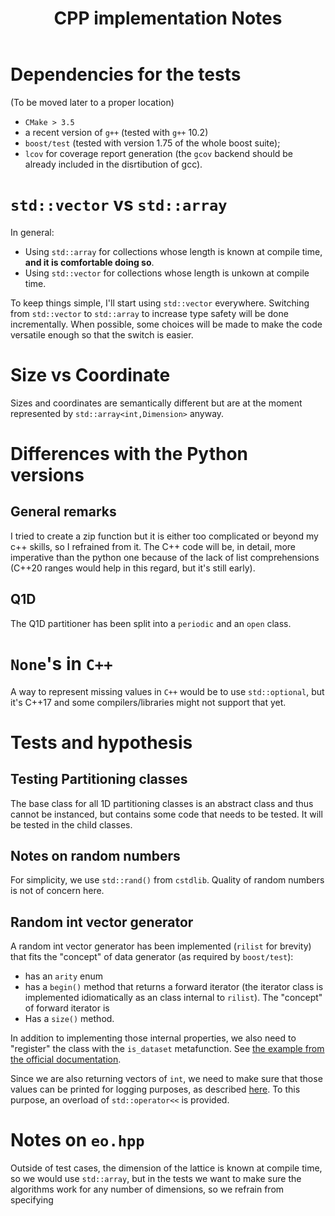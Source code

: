 #+TITLE: CPP implementation Notes
* Dependencies for the tests
(To be moved later to a proper location)
- ~CMake > 3.5~
- a recent version of ~g++~
  (tested with ~g++~ 10.2)
- ~boost/test~
  (tested with version 1.75
  of the whole boost suite);
- ~lcov~ for coverage report generation
  (the ~gcov~ backend
  should be already included
  in the disrtibution of gcc).


* ~std::vector~ vs ~std::array~
In general:
- Using ~std::array~ for collections
  whose length is known at compile time,
  **and it is comfortable doing so**.
- Using ~std::vector~ for collections
  whose length is unkown at compile time.
To keep things simple,
I'll start using ~std::vector~ everywhere.
Switching from ~std::vector~ to ~std::array~
to increase type safety will be done incrementally.
When possible, some choices will be made
to make the code versatile enough
so that the switch is easier.

* Size vs Coordinate
Sizes and coordinates are semantically different
but are at the moment represented by ~std::array<int,Dimension>~
anyway.

* Differences with the Python versions
** General remarks
I tried to create a zip function
but it is either too complicated
or beyond my c++ skills,
so I refrained from it.
The C++ code will be, in detail, more imperative
than the python one
because of the lack of list comprehensions
(C++20 ranges would help in this regard,
but it's still early).
** Q1D
The Q1D partitioner has been split into
a ~periodic~ and an ~open~ class.


* ~None~'s in ~C++~
A way to represent missing values in ~C++~
would be to use ~std::optional~,
but it's C++17 and some compilers/libraries
might not support that yet.

* Tests and hypothesis
** Testing Partitioning classes
The base class for all 1D partitioning classes
is an abstract class and thus cannot be instanced,
but contains some code that needs to be tested.
It will be tested in the child classes.

** Notes on random numbers
For simplicity, we use ~std::rand()~ from ~cstdlib~.
Quality of random numbers is not of concern here.

** Random int vector generator
A random int vector generator has been implemented
(~rilist~ for brevity)
that fits the "concept" of data generator
(as required by ~boost/test~):
- has an ~arity~ enum
- has a ~begin()~ method
  that returns a forward iterator
  (the iterator class is implemented idiomatically
  as an class internal to ~rilist~).
  The "concept" of forward iterator is
- Has a ~size()~ method.
In addition to implementing those internal properties,
we also need to "register" the class
with the ~is_dataset~ metafunction.
See [[https://www.boost.org/doc/libs/1_76_0/libs/test/doc/html/boost_test/tests_organization/test_cases/test_case_generation/datasets.html][the example from the official documentation]].

Since we are also returning vectors of ~int~,
we need to make sure that those values can be printed
for logging purposes, as described [[https://www.boost.org/doc/libs/1_76_0/libs/test/doc/html/boost_test/test_output/test_tools_support_for_logging/testing_tool_output_disable.html][here]].
To this purpose, an overload of ~std::operator<<~
is provided.

* Notes on ~eo.hpp~
Outside of test cases,
the dimension of the lattice is known at compile time,
so we would use ~std::array~,
but in the tests we want to make sure
the algorithms work for any number of dimensions,
so we refrain from specifying
